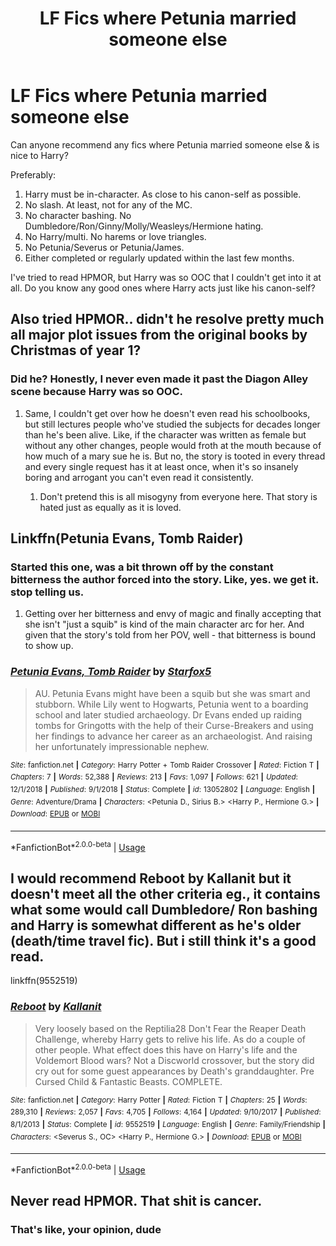#+TITLE: LF Fics where Petunia married someone else

* LF Fics where Petunia married someone else
:PROPERTIES:
:Author: nefrmt
:Score: 11
:DateUnix: 1586420401.0
:DateShort: 2020-Apr-09
:FlairText: Request
:END:
Can anyone recommend any fics where Petunia married someone else & is nice to Harry?

Preferably:

1. Harry must be in-character. As close to his canon-self as possible.
2. No slash. At least, not for any of the MC.
3. No character bashing. No Dumbledore/Ron/Ginny/Molly/Weasleys/Hermione hating.
4. No Harry/multi. No harems or love triangles.
5. No Petunia/Severus or Petunia/James.
6. Either completed or regularly updated within the last few months.

I've tried to read HPMOR, but Harry was so OOC that I couldn't get into it at all. Do you know any good ones where Harry acts just like his canon-self?


** Also tried HPMOR.. didn't he resolve pretty much all major plot issues from the original books by Christmas of year 1?
:PROPERTIES:
:Author: Wirenfeldt
:Score: 2
:DateUnix: 1586422024.0
:DateShort: 2020-Apr-09
:END:

*** Did he? Honestly, I never even made it past the Diagon Alley scene because Harry was so OOC.
:PROPERTIES:
:Author: nefrmt
:Score: 3
:DateUnix: 1586422430.0
:DateShort: 2020-Apr-09
:END:

**** Same, I couldn't get over how he doesn't even read his schoolbooks, but still lectures people who've studied the subjects for decades longer than he's been alive. Like, if the character was written as female but without any other changes, people would froth at the mouth because of how much of a mary sue he is. But no, the story is tooted in every thread and every single request has it at least once, when it's so insanely boring and arrogant you can't even read it consistently.
:PROPERTIES:
:Author: Uncommonality
:Score: 1
:DateUnix: 1586426034.0
:DateShort: 2020-Apr-09
:END:

***** Don't pretend this is all misogyny from everyone here. That story is hated just as equally as it is loved.
:PROPERTIES:
:Author: InfernoItaliano
:Score: 4
:DateUnix: 1586440434.0
:DateShort: 2020-Apr-09
:END:


** Linkffn(Petunia Evans, Tomb Raider)
:PROPERTIES:
:Author: wandererchronicles
:Score: 4
:DateUnix: 1586422615.0
:DateShort: 2020-Apr-09
:END:

*** Started this one, was a bit thrown off by the constant bitterness the author forced into the story. Like, yes. we get it. stop telling us.
:PROPERTIES:
:Author: Uncommonality
:Score: 3
:DateUnix: 1586426153.0
:DateShort: 2020-Apr-09
:END:

**** Getting over her bitterness and envy of magic and finally accepting that she isn't "just a squib" is kind of the main character arc for her. And given that the story's told from her POV, well - that bitterness is bound to show up.
:PROPERTIES:
:Author: Starfox5
:Score: 5
:DateUnix: 1586440347.0
:DateShort: 2020-Apr-09
:END:


*** [[https://www.fanfiction.net/s/13052802/1/][*/Petunia Evans, Tomb Raider/*]] by [[https://www.fanfiction.net/u/2548648/Starfox5][/Starfox5/]]

#+begin_quote
  AU. Petunia Evans might have been a squib but she was smart and stubborn. While Lily went to Hogwarts, Petunia went to a boarding school and later studied archaeology. Dr Evans ended up raiding tombs for Gringotts with the help of their Curse-Breakers and using her findings to advance her career as an archaeologist. And raising her unfortunately impressionable nephew.
#+end_quote

^{/Site/:} ^{fanfiction.net} ^{*|*} ^{/Category/:} ^{Harry} ^{Potter} ^{+} ^{Tomb} ^{Raider} ^{Crossover} ^{*|*} ^{/Rated/:} ^{Fiction} ^{T} ^{*|*} ^{/Chapters/:} ^{7} ^{*|*} ^{/Words/:} ^{52,388} ^{*|*} ^{/Reviews/:} ^{213} ^{*|*} ^{/Favs/:} ^{1,097} ^{*|*} ^{/Follows/:} ^{621} ^{*|*} ^{/Updated/:} ^{12/1/2018} ^{*|*} ^{/Published/:} ^{9/1/2018} ^{*|*} ^{/Status/:} ^{Complete} ^{*|*} ^{/id/:} ^{13052802} ^{*|*} ^{/Language/:} ^{English} ^{*|*} ^{/Genre/:} ^{Adventure/Drama} ^{*|*} ^{/Characters/:} ^{<Petunia} ^{D.,} ^{Sirius} ^{B.>} ^{<Harry} ^{P.,} ^{Hermione} ^{G.>} ^{*|*} ^{/Download/:} ^{[[http://www.ff2ebook.com/old/ffn-bot/index.php?id=13052802&source=ff&filetype=epub][EPUB]]} ^{or} ^{[[http://www.ff2ebook.com/old/ffn-bot/index.php?id=13052802&source=ff&filetype=mobi][MOBI]]}

--------------

*FanfictionBot*^{2.0.0-beta} | [[https://github.com/tusing/reddit-ffn-bot/wiki/Usage][Usage]]
:PROPERTIES:
:Author: FanfictionBot
:Score: 1
:DateUnix: 1586422634.0
:DateShort: 2020-Apr-09
:END:


** I would recommend Reboot by Kallanit but it doesn't meet all the other criteria eg., it contains what some would call Dumbledore/ Ron bashing and Harry is somewhat different as he's older (death/time travel fic). But i still think it's a good read.

linkffn(9552519)
:PROPERTIES:
:Author: reddog44mag
:Score: 2
:DateUnix: 1586458239.0
:DateShort: 2020-Apr-09
:END:

*** [[https://www.fanfiction.net/s/9552519/1/][*/Reboot/*]] by [[https://www.fanfiction.net/u/2932352/Kallanit][/Kallanit/]]

#+begin_quote
  Very loosely based on the Reptilia28 Don't Fear the Reaper Death Challenge, whereby Harry gets to relive his life. As do a couple of other people. What effect does this have on Harry's life and the Voldemort Blood wars? Not a Discworld crossover, but the story did cry out for some guest appearances by Death's granddaughter. Pre Cursed Child & Fantastic Beasts. COMPLETE.
#+end_quote

^{/Site/:} ^{fanfiction.net} ^{*|*} ^{/Category/:} ^{Harry} ^{Potter} ^{*|*} ^{/Rated/:} ^{Fiction} ^{T} ^{*|*} ^{/Chapters/:} ^{25} ^{*|*} ^{/Words/:} ^{289,310} ^{*|*} ^{/Reviews/:} ^{2,057} ^{*|*} ^{/Favs/:} ^{4,705} ^{*|*} ^{/Follows/:} ^{4,164} ^{*|*} ^{/Updated/:} ^{9/10/2017} ^{*|*} ^{/Published/:} ^{8/1/2013} ^{*|*} ^{/Status/:} ^{Complete} ^{*|*} ^{/id/:} ^{9552519} ^{*|*} ^{/Language/:} ^{English} ^{*|*} ^{/Genre/:} ^{Family/Friendship} ^{*|*} ^{/Characters/:} ^{<Severus} ^{S.,} ^{OC>} ^{<Harry} ^{P.,} ^{Hermione} ^{G.>} ^{*|*} ^{/Download/:} ^{[[http://www.ff2ebook.com/old/ffn-bot/index.php?id=9552519&source=ff&filetype=epub][EPUB]]} ^{or} ^{[[http://www.ff2ebook.com/old/ffn-bot/index.php?id=9552519&source=ff&filetype=mobi][MOBI]]}

--------------

*FanfictionBot*^{2.0.0-beta} | [[https://github.com/tusing/reddit-ffn-bot/wiki/Usage][Usage]]
:PROPERTIES:
:Author: FanfictionBot
:Score: 1
:DateUnix: 1586458262.0
:DateShort: 2020-Apr-09
:END:


** Never read HPMOR. That shit is cancer.
:PROPERTIES:
:Author: avittamboy
:Score: 2
:DateUnix: 1586450699.0
:DateShort: 2020-Apr-09
:END:

*** That's like, your opinion, dude
:PROPERTIES:
:Author: TreadmillOfFate
:Score: 3
:DateUnix: 1586458324.0
:DateShort: 2020-Apr-09
:END:
